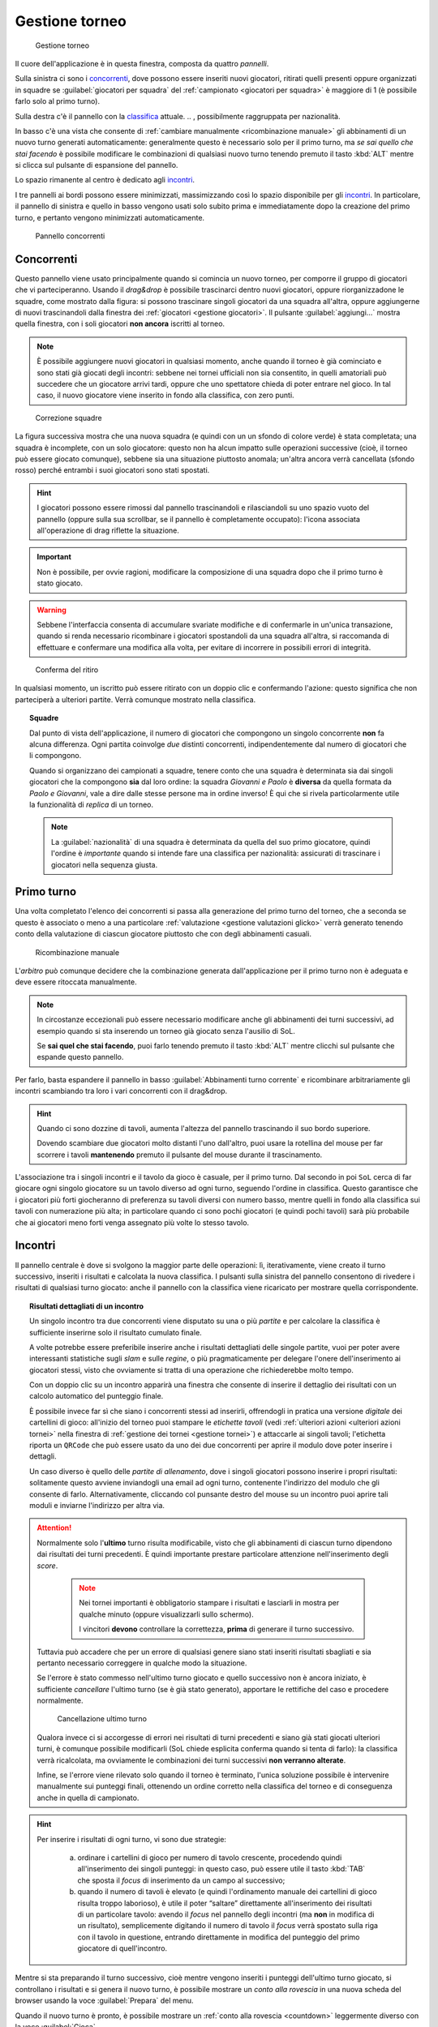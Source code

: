 .. -*- coding: utf-8 -*-
.. :Project:   SoL
.. :Created:   mer 25 dic 2013 12:19:30 CET
.. :Author:    Lele Gaifax <lele@metapensiero.it>
.. :License:   GNU General Public License version 3 or later
.. :Copyright: © 2013, 2014, 2015, 2016, 2018, 2020 Lele Gaifax
..

.. _gestione torneo:

Gestione torneo
===============

.. figure:: torneo.png

   Gestione torneo

Il cuore dell'applicazione è in questa finestra, composta da quattro *pannelli*.

Sulla sinistra ci sono i `concorrenti`_, dove possono essere inseriti nuovi giocatori, ritirati
quelli presenti oppure organizzati in squadre se :guilabel:`giocatori per squadra` del
:ref:`campionato <giocatori per squadra>` è maggiore di 1 (è possibile farlo solo al primo
turno).

Sulla destra c'è il pannello con la classifica_ attuale.
.. , possibilmente raggruppata per nazionalità.

In basso c'è una vista che consente di :ref:`cambiare manualmente <ricombinazione manuale>` gli
abbinamenti di un nuovo turno generati automaticamente: generalmente questo è necessario solo
per il primo turno, ma *se sai quello che stai facendo* è possibile modificare le combinazioni
di qualsiasi nuovo turno tenendo premuto il tasto :kbd:`ALT` mentre si clicca sul pulsante di
espansione del pannello.

Lo spazio rimanente al centro è dedicato agli incontri_.

I tre pannelli ai bordi possono essere minimizzati, massimizzando così lo spazio disponibile
per gli incontri_. In particolare, il pannello di sinistra e quello in basso vengono usati solo
subito prima e immediatamente dopo la creazione del primo turno, e pertanto vengono minimizzati
automaticamente.

.. _pannello concorrenti:

.. figure:: concorrenti_1.png
   :figclass: float-right

   Pannello concorrenti

Concorrenti
-----------

Questo pannello viene usato principalmente quando si comincia un nuovo torneo, per comporre il
gruppo di giocatori che vi parteciperanno. Usando il *drag&drop* è possibile trascinarci dentro
nuovi giocatori, oppure riorganizzadone le squadre, come mostrato dalla figura: si possono
trascinare singoli giocatori da una squadra all'altra, oppure aggiungerne di nuovi
trascinandoli dalla finestra dei :ref:`giocatori <gestione giocatori>`. Il pulsante
:guilabel:`aggiungi…` mostra quella finestra, con i soli giocatori **non ancora** iscritti al
torneo.

.. note:: È possibile aggiungere nuovi giocatori in qualsiasi momento, anche quando il torneo è
          già cominciato e sono stati già giocati degli incontri: sebbene nei tornei ufficiali
          non sia consentito, in quelli amatoriali può succedere che un giocatore arrivi tardi,
          oppure che uno spettatore chieda di poter entrare nel gioco. In tal caso, il nuovo
          giocatore viene inserito in fondo alla classifica, con zero punti.

.. figure:: concorrenti_2.png
   :figclass: float-left

   Correzione squadre

La figura successiva mostra che una nuova squadra (e quindi con un un sfondo di colore verde) è
stata completata; una squadra è incomplete, con un solo giocatore: questo non ha alcun impatto
sulle operazioni successive (cioè, il torneo può essere giocato comunque), sebbene sia una
situazione piuttosto anomala; un'altra ancora verrà cancellata (sfondo rosso) perché entrambi i
suoi giocatori sono stati spostati.

.. hint:: I giocatori possono essere rimossi dal pannello trascinandoli e rilasciandoli su uno
          spazio vuoto del pannello (oppure sulla sua scrollbar, se il pannello è completamente
          occupato): l'icona associata all'operazione di drag riflette la situazione.

.. important:: Non è possibile, per ovvie ragioni, modificare la composizione di una squadra
               dopo che il primo turno è stato giocato.

.. warning:: Sebbene l'interfaccia consenta di accumulare svariate modifiche e di confermarle
             in un'unica transazione, quando si renda necessario ricombinare i giocatori
             spostandoli da una squadra all'altra, si raccomanda di effettuare e confermare una
             modifica alla volta, per evitare di incorrere in possibili errori di integrità.

.. figure:: ritira.png
   :figclass: float-right

   Conferma del ritiro

In qualsiasi momento, un iscritto può essere ritirato con un doppio clic e confermando
l'azione: questo significa che non parteciperà a ulteriori partite. Verrà comunque mostrato
nella classifica.

.. topic:: Squadre

   Dal punto di vista dell'applicazione, il numero di giocatori che compongono un singolo
   concorrente **non** fa alcuna differenza. Ogni partita coinvolge *due* distinti concorrenti,
   indipendentemente dal numero di giocatori che li compongono.

   Quando si organizzano dei campionati a squadre, tenere conto che una squadra è determinata
   sia dai singoli giocatori che la compongono **sia** dal loro ordine: la squadra `Giovanni e
   Paolo` è **diversa** da quella formata da `Paolo e Giovanni`, vale a dire dalle stesse
   persone ma in ordine inverso! È qui che si rivela particolarmente utile la funzionalità di
   `replica` di un torneo.

   .. note:: La :guilabel:`nazionalità` di una squadra è determinata da quella del suo primo
             giocatore, quindi l'ordine è *importante* quando si intende fare una classifica
             per nazionalità: assicurati di trascinare i giocatori nella sequenza giusta.


Primo turno
-----------

Una volta completato l'elenco dei concorrenti si passa alla generazione del primo turno del
torneo, che a seconda se questo è associato o meno a una particolare :ref:`valutazione
<gestione valutazioni glicko>` verrà generato tenendo conto della valutazione di ciascun
giocatore piuttosto che con degli abbinamenti casuali.

.. _ricombinazione manuale:

.. figure:: primoturno.png
   :figclass: float-left

   Ricombinazione manuale

L'`arbitro` può comunque decidere che la combinazione generata dall'applicazione per il primo
turno non è adeguata e deve essere ritoccata manualmente.

.. note::

   In circostanze eccezionali può essere necessario modificare anche gli abbinamenti dei turni
   successivi, ad esempio quando si sta inserendo un torneo già giocato senza l'ausilio di SoL.

   Se **sai quel che stai facendo**, puoi farlo tenendo premuto il tasto :kbd:`ALT` mentre
   clicchi sul pulsante che espande questo pannello.

Per farlo, basta espandere il pannello in basso :guilabel:`Abbinamenti turno corrente` e
ricombinare arbitrariamente gli incontri scambiando tra loro i vari concorrenti con il
drag&drop.

.. hint::

   Quando ci sono dozzine di tavoli, aumenta l'altezza del pannello trascinando il suo bordo
   superiore.

   Dovendo scambiare due giocatori molto distanti l'uno dall'altro, puoi usare la rotellina del
   mouse per far scorrere i tavoli **mantenendo** premuto il pulsante del mouse durante il
   trascinamento.

L'associazione tra i singoli incontri e il tavolo da gioco è casuale, per il primo turno. Dal
secondo in poi ``SoL`` cerca di far giocare ogni singolo giocatore su un tavolo diverso ad ogni
turno, seguendo l'ordine in classifica. Questo garantisce che i giocatori più forti giocheranno
di preferenza su tavoli diversi con numero basso, mentre quelli in fondo alla classifica sui
tavoli con numerazione più alta; in particolare quando ci sono pochi giocatori (e quindi pochi
tavoli) sarà più probabile che ai giocatori meno forti venga assegnato più volte lo stesso
tavolo.

.. _pannello incontri:

Incontri
--------

Il pannello centrale è dove si svolgono la maggior parte delle operazioni: lì, iterativamente,
viene creato il turno successivo, inseriti i risultati e calcolata la nuova classifica. I
pulsanti sulla sinistra del pannello consentono di rivedere i risultati di qualsiasi turno
giocato: anche il pannello con la classifica viene ricaricato per mostrare quella
corrispondente.

.. topic:: Risultati dettagliati di un incontro

   Un singolo incontro tra due concorrenti viene disputato su una o più *partite* e per
   calcolare la classifica è sufficiente inserirne solo il risultato cumulato finale.

   A volte potrebbe essere preferibile inserire anche i risultati dettagliati delle singole
   partite, vuoi per poter avere interessanti statistiche sugli *slam* e sulle *regine*, o più
   pragmaticamente per delegare l'onere dell'inserimento ai giocatori stessi, visto che
   ovviamente si tratta di una operazione che richiederebbe molto tempo.

   Con un doppio clic su un incontro apparirà una finestra che consente di inserire il
   dettaglio dei risultati con un calcolo automatico del punteggio finale.

   È possibile invece far sì che siano i concorrenti stessi ad inserirli, offrendogli in
   pratica una versione *digitale* dei cartellini di gioco: all'inizio del torneo puoi stampare
   le *etichette tavoli* (vedi :ref:`ulteriori azioni <ulteriori azioni tornei>` nella finestra
   di :ref:`gestione dei tornei <gestione tornei>`) e attaccarle ai singoli tavoli; l'etichetta
   riporta un ``QRCode`` che può essere usato da uno dei due concorrenti per aprire il modulo
   dove poter inserire i dettagli.

   Un caso diverso è quello delle `partite di allenamento`, dove i singoli giocatori possono
   inserire i propri risultati: solitamente questo avviene inviandogli una email ad ogni turno,
   contenente l'indirizzo del modulo che gli consente di farlo. Alternativamente, cliccando col
   punsante destro del mouse su un incontro puoi aprire tali moduli e inviarne l'indirizzo per
   altra via.

.. attention::

   Normalmente solo l'**ultimo** turno risulta modificabile, visto che gli abbinamenti di
   ciascun turno dipendono dai risultati dei turni precedenti. È quindi importante prestare
   particolare attenzione nell'inserimento degli *score*.

     .. note:: Nei tornei importanti è obbligatorio stampare i risultati e lasciarli in mostra
               per qualche minuto (oppure visualizzarli sullo schermo).

               I vincitori **devono** controllare la correttezza, **prima** di generare il
               turno successivo.

   Tuttavia può accadere che per un errore di qualsiasi genere siano stati inseriti risultati
   sbagliati e sia pertanto necessario correggere in qualche modo la situazione.

   Se l'errore è stato commesso nell'ultimo turno giocato e quello successivo non è ancora
   iniziato, è sufficiente *cancellare* l'ultimo turno (se è già stato generato), apportare le
   rettifiche del caso e procedere normalmente.

   .. figure:: cancellaturno.png
      :figclass: float-right

      Cancellazione ultimo turno

   Qualora invece ci si accorgesse di errori nei risultati di turni precedenti e siano già
   stati giocati ulteriori turni, è comunque possibile modificarli (SoL chiede esplicita
   conferma quando si tenta di farlo): la classifica verrà ricalcolata, ma ovviamente le
   combinazioni dei turni successivi **non verranno alterate**.

   Infine, se l'errore viene rilevato solo quando il torneo è terminato, l'unica soluzione
   possibile è intervenire manualmente sui punteggi finali, ottenendo un ordine corretto nella
   classifica del torneo e di conseguenza anche in quella di campionato.

.. hint::

   Per inserire i risultati di ogni turno, vi sono due strategie:

     a. ordinare i cartellini di gioco per numero di tavolo crescente, procedendo quindi
        all'inserimento dei singoli punteggi: in questo caso, può essere utile il tasto
        :kbd:`TAB` che sposta il *focus* di inserimento da un campo al successivo;

     b. quando il numero di tavoli è elevato (e quindi l'ordinamento manuale dei cartellini di
        gioco risulta troppo laborioso), è utile il poter “saltare” direttamente
        all'inserimento dei risultati di un particolare tavolo: avendo il *focus* nel pannello
        degli incontri (ma **non** in modifica di un risultato), semplicemente digitando il
        numero di tavolo il *focus* verrà spostato sulla riga con il tavolo in questione,
        entrando direttamente in modifica del punteggio del primo giocatore di quell'incontro.

Mentre si sta preparando il turno successivo, cioè mentre vengono inseriti i punteggi
dell'ultimo turno giocato, si controllano i risultati e si genera il nuovo turno, è possibile
mostrare un `conto alla rovescia` in una nuova scheda del browser usando la voce
:guilabel:`Prepara` del menu.

Quando il nuovo turno è pronto, è possibile mostrare un :ref:`conto alla rovescia <countdown>`
leggermente diverso con la voce :guilabel:`Gioca`.

.. _turno finale:

Turno finale
~~~~~~~~~~~~

Nei tornei maggiori è possibile giocare un ulteriore turno per determinare le prime due (o
quattro) posizioni della classifica.

Storicamente SoL non consentiva di inserire i risultati di questi incontri finali e l'unico
modo per influenzare la classifica era quello di correggere manualmente i premi finali del
torneo. Nella versione 3.1 è stato introdotto un meccanismo per gestirli, che è controllato dal
:ref:`campo finali <campo finali>` del torneo.

Quando viene impostato a ``1`` oppure a ``2``, un pulsante :guilabel:`Turno finale` appare nel
menu: esso genera il turno finale con un incontro tra i primi due concorrenti nella classifica
e, quando è impostato a ``2``, un altro tra il terzo e quarto concorrente, dove potranno essere
inseriti i risultati delle finali. Quando :guilabel:`Tipo di finale` del torneo è impostato a
``Al meglio di tre incontri``, potranno essere generati fino a un massimo di tre ulteriori
round, usando il consueto pulsante :guilabel:`Nuovo turno` nel menu.

Non appena i risultati di tutti i turni sono stati inseriti, i premi finali vengono assegnati
automaticamente e il torneo è terminato.

..
   .. figure:: classnazione.png
      :figclass: float-right

      Classifica raggruppata per nazionalità

Classifica
----------

Ogni qualvolta si modificano e confermano i risultati dell'ultimo round la classifica viene
automaticamente ricalcolata e mostrata qui. La colonna :guilabel:`premio` è generalmente
visibile solo dopo aver effettuato la *premiazione finale*.

.. È possibile vedere la *classifica per nazione*, raggruppando i dati per nazionalità. Il
   pulsante di :guilabel:`stampa` tiene conto della modalità attiva e quindi crea la classifica
   normale oppure quella raggruppata.

.. hint:: Con un doppio clic su un giocatore il pannello degli incontri_ si focalizza
          mostrando solo gli incontri effettuati da quel giocatore. È possibile mostrare il
          dettaglio di altri giocatori, sempre col doppio clic sul nome. La vista tradizionale
          viene ripristinata sia facendo doppio clic una seconda volta sul medesimo giocatore
          e comunque quando viene creato un nuovo turno di gioco.

Dopo aver effettuato la :guilabel:`Premiazione` la colonna :guilabel:`premio` può essere
modificata, consentendo così di forzare i premi assegnati, piuttosto che scambiare
eventualmente l'ordine dei giocatori in testa in base all'esito della finale.
